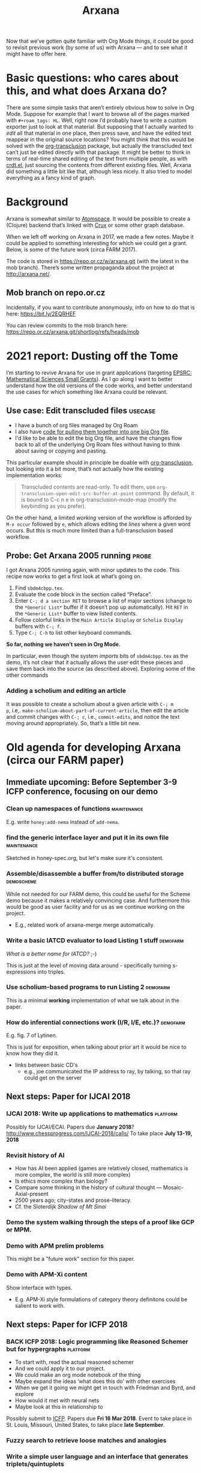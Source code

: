 :PROPERTIES:
:ID:       f266ac5c-6d51-4cd6-ac94-4da17690ffca
:END:
#+TITLE: Arxana

Now that we’ve gotten quite familiar with Org Mode things, it could be
good to revisit previous work (by some of us) with Arxana — and to see
what it might have to offer here.

* Basic questions: who cares about this, and what does Arxana do?

There are some simple tasks that aren’t entirely obvious how to solve
in Org Mode.  Suppose for example that I want to browse all of the
pages marked with =#+roam_tags: HL=.  Well, right now I’d probably have
to write a custom exporter just to look at that material.  But
supposing that I actually wanted to /edit/ all that material in one
place, then press save, and have the edited text reappear in the
original source locations?  You might think that this would be solved
with the [[https://github.com/nobiot/org-transclusion][org-transclusion]] package, but actually the transcluded text
can’t just be edited directly with that package.  It might be better
to think in terms of real-time shared editing of the text from
multiple people, as with [[https://code.librehq.com/qhong/crdt.el][crdt.el]], just sourcing the contents from
different existing files.  Well, Arxana did something a little bit
like that, although less nicely.  It also tried to model everything as
a fancy kind of graph.

* Background

Arxana is somewhat similar to [[https://github.com/opencog/atomspace][Atomspace]].  It would be possible to
create a (Clojure) backend that’s linked with [[https://github.com/juxt/crux][Crux]] or some other graph
database.

When we left off working on Arxana in 2017, we made a few notes.
Maybe it could be applied to something interesting for which we could
get a grant. Below, is some of the future work (circa FARM 2017).

The code is stored in [[https://repo.or.cz/w/arxana.git][https://repo.or.cz/w/arxana.git]] (with the latest
in the mob branch).  There’s some written propaganda about the project
at [[http://arxana.net/][http://arxana.net/]].

** Mob branch on repo.or.cz

Incidentally, if you want to contribute anonymously, info on how to do
that is here: [[https://bit.ly/2EQRHEF][https://bit.ly/2EQRHEF]]

You can review commits to the mob branch here: [[https://repo.or.cz/arxana.git/shortlog/refs/heads/mob][https://repo.or.cz/arxana.git/shortlog/refs/heads/mob]]

* 2021 report: Dusting off the Tome

I’m starting to revive Arxana for use in grant applications
(targeting [[file:grant_development.org::*EPSRC: Mathematical Sciences Small Grants][EPSRC: Mathematical Sciences Small Grants]]).  As I go along I want to
better understand how the old versions of the code works, and better
understand the use cases for which something like Arxana could be
relevant.

** Use case: Edit transcluded files                                :usecase:

- I have a bunch of org files managed by Org Roam
- I also have [[https://github.com/exp2exp/exp2exp.github.io/blob/master/src/manual/org-roam-manual.el][code for pulling them together into one big Org file]].
- I'd like to be able to edit the big Org file, and have the changes flow back to all of the underlying Org Roam files without having to think about saving or copying and pasting.

This particular example should in principle be doable with [[https://github.com/nobiot/org-transclusion][org-transclusion]], but looking into it a bit more, that’s not actually how the existing implementation works:

#+begin_quote
Transcluded contents are read-only. To edit them, use
=org-transclusion-open-edit-src-buffer-at-point= command. By default, it
is bound to C-c n e in org-transclusion-mode-map (modify the
keybinding as you prefer).
#+end_quote

On the other hand, a limited /working/ version of the workflow is
afforded by =M-x occur= followed by =e=, which allows editing the /lines/
where a given word occurs.  But this is much more limited than
a full-transclusion based workflow.


** Probe: Get Arxana 2005 running                                    :probe:

I got Arxana 2005 running again, with minor updates to the code.
This recipe now works to get a first look at what’s going on.

1. Find =sbdm4cbpp.tex=.
2. Evaluate the code block in the section called “Preface”.
3. Enter =C-; d a section RET= to browse a list of major sections (change to the =*Generic List*= buffer if it doesn’t pop up automatically).  Hit =RET= in the  =*Generic List*= buffer to view listed contents.
4. Follow colorful links in the =Main Article Display= or =Scholia Display= buffers with =C-; f=.
5. Type =C-; C-h= to list other keyboard commands.

*So far, nothing we haven’t seen in Org Mode.*

In particular, even though the system /imports/ bits of =sbdm4cbpp.tex= as
the demo, it’s not clear that it actually allows the user edit these
pieces and save them back into the source (as described above).
Exploring some of the other commands

*** Adding a scholium and editing an article

It was possible to create a scholium about a given article with =C-; m
p=, i.e,. =make-scholium-about-part-of-current-article=, then edit the
article and commit changes with =C-; c=, i.e., =commit-edits=, and notice
the text moving around appropriately.  So, that’s a little bit new.

* Old agenda for developing Arxana (circa our FARM paper)
** Immediate upcoming: Before September 3-9 ICFP conference, focusing on our demo
*** Clean up namespaces of functions                            :maintenance:
E.g. write =honey:add-nema= instead of =add-nema=.
*** find the generic interface layer and put it in its own file :maintenance:
Sketched in honey-spec.org, but let's make sure it's consistent.
*** Assemble/disassemble a buffer from/to distributed storage    :demoscheme:

While not needed for our FARM demo, this could be useful for the
Scheme demo because it makes a relatively convincing case.  And
furthermore this would be good as user facility and for us as we
continue working on the project.

- E.g., related work of arxana-merge merge automatically.

*** Write a basic IATCD evaluator to load Listing 1 stuff          :demofarm:

/What is a better name for IATCD?/ ;-)

This is just at the level of moving data around - specifically turning
s-expressions into triples.

*** Use scholium-based programs to run Listing 2                   :demofarm:

This is a minimal *working* implementation of what we talk about in the paper.

*** How do inferential connections work (I/R, I/E, etc.)?          :demofarm:

E.g. fig. 7 of Lytinen.

This is just for exposition, when talking about prior art it would be nice to know how they did it.

- links between basic CD's
 - e.g., joe communicated the IP address to ray, by talking, so that ray could get on the server

** Next steps: Paper for IJCAI 2018
*** IJCAI 2018: Write up applications to mathematics               :platform:
Possibly for IJCAI/ECAI.
Papers due *January 2018*? http://www.chessprogress.com/IJCAI-2018/calls/
To take place *July 13-19, 2018*
*** Revisit history of AI
- How has AI been applied (games are relatively closed, mathematics is more complex, the world is still more complex)
- Is ethics more complex than biology?
- Compare some thinking in the history of cultural thought — Mosaic-Axial-present
- 2500 years ago; city-states and prose-literacy. 
- Cf. the Sloterdijk /Shadow of Mt Sinai/
*** Demo the system walking through the steps of a proof like GCP or MPM.
*** Demo with APM prelim problems
This might be a "future work" section for this paper.
*** Demo with APM-Xi content
Show interface with types.
- E.g. APM-Xi style formulations of category theory definitons could be salient to work with.

** Next steps: Paper for ICFP 2018
*** BACK ICFP 2018: Logic programming like Reasoned Schemer but for hypergraphs :platform:
- To start with, read the actual reasoned schemer
- And we could apply it to our project.
- We could make an org mode notebook of the thing
- Maybe expand the ideas ‘what does this do’ with other exercises
- When we get it going we might get in touch with Friedman and Byrd, and explore
- How would it met with neural nets
- Maybe look at this in relationship to 
Possibly submit to [[http://conf.researchr.org/home/icfp-2018][ICFP]]. Papers due *Fri 16 Mar 2018*.
Event to take place in St. Louis, Missouri, United States, to take place *late September*.
*** Fuzzy search to retrieve loose matches and analogies
*** Write a simple user language and an interface that generates triplets/quintuplets
*** Can the system come up with answers to new, basic, questions?

- Inspired by Nuamah et al's geography examples
- Simple comparisons, like, how does this concept relate to that concept?  We informally talk about this as ``analogy'' between concepts.  But...

*** Foldable views (like in Org mode) so that people can browse proofs

- This may come after the May submission
- Folding and unfolding the definitions of terms in something like an APM context is relevant example.  Just `unpacking' terms.
- Note that there is some relevant prior work in the "Wikum" paper of Amy Zhang et al

** Other next steps: from the Future Work section of our FARM paper

This could potentially be used as the basis of an ERC fellowship
proposal.  The "2018" version of the call was released August 3 2017,
and is due October 17 2017.  Presumably the "2019" version of the call
will be run on a similar timeline.  A long PDF describing the current
call is here: [[http://ec.europa.eu/research/participants/data/ref/h2020/other/guides_for_applicants/h2020-guide18-erc-stg-cog_en.pdf][=h2020-guide18-erc-stg-cog_en.pdf=]]

*** Formal proof
**** Demo the system walking through the steps of a proof like GCP or MPM.
If we keep at it, might have this ready by January, in time for an
IJCAI paper.
**** Refine both representations and reasoning aspects.
**** Integrate external computer algebra / proof checking systems.
*** Embodiment and cognitive science
**** Build on CD theory to reason about embodied intuitions in geometric problems, integrate with Lakoff and Núñez's conceptual metaphors \cite{kaliszyk2014developing-misc}.
*** Linguistics and NLP
**** Integrate parsers to generate IATC+CD automatically.
**** Use these models to seed statistical machine learning, e.g., expanding on the work of Kaliszyk et al who ascertained the frequency of various schematic usages like ``let \(X\) be a \(Y\)'' in a specific corpus of proofs.
*** Machine learning
**** Integrate with knowledge bases of mathematical terms and frequency data (as above).
**** Model Stack Exchange dialogues, in parallel with the work done  on Reddit discussions \cite{zhang2017characterizing}.
**** Build a system with multiple agents that ``converse with each other to sharpen their wits'' \cite{heretical-theory}.


